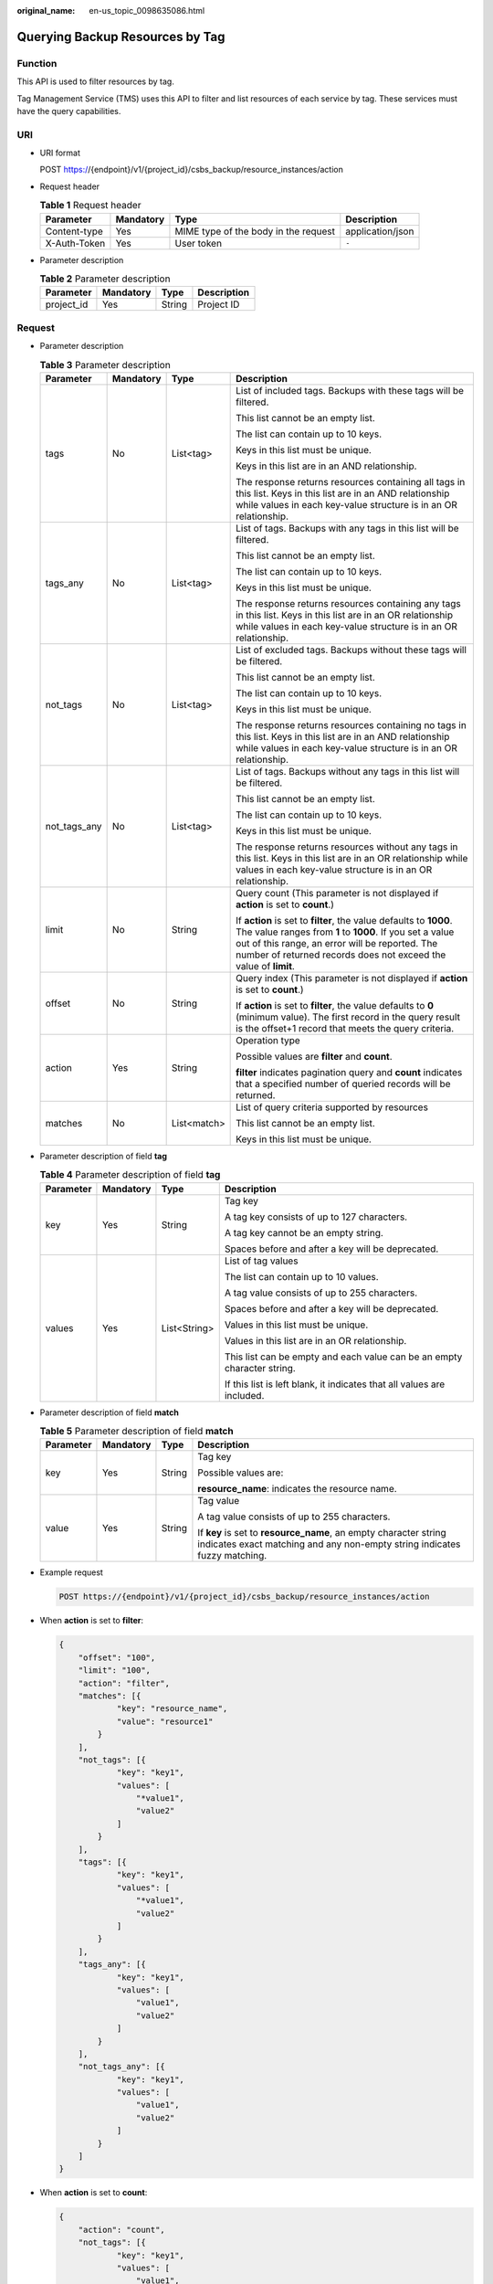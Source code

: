 :original_name: en-us_topic_0098635086.html

.. _en-us_topic_0098635086:

Querying Backup Resources by Tag
================================

Function
--------

This API is used to filter resources by tag.

Tag Management Service (TMS) uses this API to filter and list resources of each service by tag. These services must have the query capabilities.

URI
---

-  URI format

   POST https://{endpoint}/v1/{project_id}/csbs_backup/resource_instances/action

-  Request header

   .. table:: **Table 1** Request header

      +--------------+-----------+--------------------------------------+------------------+
      | Parameter    | Mandatory | Type                                 | Description      |
      +==============+===========+======================================+==================+
      | Content-type | Yes       | MIME type of the body in the request | application/json |
      +--------------+-----------+--------------------------------------+------------------+
      | X-Auth-Token | Yes       | User token                           | ``-``            |
      +--------------+-----------+--------------------------------------+------------------+

-  Parameter description

   .. table:: **Table 2** Parameter description

      ========== ========= ====== ===========
      Parameter  Mandatory Type   Description
      ========== ========= ====== ===========
      project_id Yes       String Project ID
      ========== ========= ====== ===========

Request
-------

-  Parameter description

   .. table:: **Table 3** Parameter description

      +-----------------+-----------------+-----------------+------------------------------------------------------------------------------------------------------------------------------------------------------------------------------------------------------------------------------------------------------+
      | Parameter       | Mandatory       | Type            | Description                                                                                                                                                                                                                                          |
      +=================+=================+=================+======================================================================================================================================================================================================================================================+
      | tags            | No              | List<tag>       | List of included tags. Backups with these tags will be filtered.                                                                                                                                                                                     |
      |                 |                 |                 |                                                                                                                                                                                                                                                      |
      |                 |                 |                 | This list cannot be an empty list.                                                                                                                                                                                                                   |
      |                 |                 |                 |                                                                                                                                                                                                                                                      |
      |                 |                 |                 | The list can contain up to 10 keys.                                                                                                                                                                                                                  |
      |                 |                 |                 |                                                                                                                                                                                                                                                      |
      |                 |                 |                 | Keys in this list must be unique.                                                                                                                                                                                                                    |
      |                 |                 |                 |                                                                                                                                                                                                                                                      |
      |                 |                 |                 | Keys in this list are in an AND relationship.                                                                                                                                                                                                        |
      |                 |                 |                 |                                                                                                                                                                                                                                                      |
      |                 |                 |                 | The response returns resources containing all tags in this list. Keys in this list are in an AND relationship while values in each key-value structure is in an OR relationship.                                                                     |
      +-----------------+-----------------+-----------------+------------------------------------------------------------------------------------------------------------------------------------------------------------------------------------------------------------------------------------------------------+
      | tags_any        | No              | List<tag>       | List of tags. Backups with any tags in this list will be filtered.                                                                                                                                                                                   |
      |                 |                 |                 |                                                                                                                                                                                                                                                      |
      |                 |                 |                 | This list cannot be an empty list.                                                                                                                                                                                                                   |
      |                 |                 |                 |                                                                                                                                                                                                                                                      |
      |                 |                 |                 | The list can contain up to 10 keys.                                                                                                                                                                                                                  |
      |                 |                 |                 |                                                                                                                                                                                                                                                      |
      |                 |                 |                 | Keys in this list must be unique.                                                                                                                                                                                                                    |
      |                 |                 |                 |                                                                                                                                                                                                                                                      |
      |                 |                 |                 | The response returns resources containing any tags in this list. Keys in this list are in an OR relationship while values in each key-value structure is in an OR relationship.                                                                      |
      +-----------------+-----------------+-----------------+------------------------------------------------------------------------------------------------------------------------------------------------------------------------------------------------------------------------------------------------------+
      | not_tags        | No              | List<tag>       | List of excluded tags. Backups without these tags will be filtered.                                                                                                                                                                                  |
      |                 |                 |                 |                                                                                                                                                                                                                                                      |
      |                 |                 |                 | This list cannot be an empty list.                                                                                                                                                                                                                   |
      |                 |                 |                 |                                                                                                                                                                                                                                                      |
      |                 |                 |                 | The list can contain up to 10 keys.                                                                                                                                                                                                                  |
      |                 |                 |                 |                                                                                                                                                                                                                                                      |
      |                 |                 |                 | Keys in this list must be unique.                                                                                                                                                                                                                    |
      |                 |                 |                 |                                                                                                                                                                                                                                                      |
      |                 |                 |                 | The response returns resources containing no tags in this list. Keys in this list are in an AND relationship while values in each key-value structure is in an OR relationship.                                                                      |
      +-----------------+-----------------+-----------------+------------------------------------------------------------------------------------------------------------------------------------------------------------------------------------------------------------------------------------------------------+
      | not_tags_any    | No              | List<tag>       | List of tags. Backups without any tags in this list will be filtered.                                                                                                                                                                                |
      |                 |                 |                 |                                                                                                                                                                                                                                                      |
      |                 |                 |                 | This list cannot be an empty list.                                                                                                                                                                                                                   |
      |                 |                 |                 |                                                                                                                                                                                                                                                      |
      |                 |                 |                 | The list can contain up to 10 keys.                                                                                                                                                                                                                  |
      |                 |                 |                 |                                                                                                                                                                                                                                                      |
      |                 |                 |                 | Keys in this list must be unique.                                                                                                                                                                                                                    |
      |                 |                 |                 |                                                                                                                                                                                                                                                      |
      |                 |                 |                 | The response returns resources without any tags in this list. Keys in this list are in an OR relationship while values in each key-value structure is in an OR relationship.                                                                         |
      +-----------------+-----------------+-----------------+------------------------------------------------------------------------------------------------------------------------------------------------------------------------------------------------------------------------------------------------------+
      | limit           | No              | String          | Query count (This parameter is not displayed if **action** is set to **count**.)                                                                                                                                                                     |
      |                 |                 |                 |                                                                                                                                                                                                                                                      |
      |                 |                 |                 | If **action** is set to **filter**, the value defaults to **1000**. The value ranges from **1** to **1000**. If you set a value out of this range, an error will be reported. The number of returned records does not exceed the value of **limit**. |
      +-----------------+-----------------+-----------------+------------------------------------------------------------------------------------------------------------------------------------------------------------------------------------------------------------------------------------------------------+
      | offset          | No              | String          | Query index (This parameter is not displayed if **action** is set to **count**.)                                                                                                                                                                     |
      |                 |                 |                 |                                                                                                                                                                                                                                                      |
      |                 |                 |                 | If **action** is set to **filter**, the value defaults to **0** (minimum value). The first record in the query result is the offset+1 record that meets the query criteria.                                                                          |
      +-----------------+-----------------+-----------------+------------------------------------------------------------------------------------------------------------------------------------------------------------------------------------------------------------------------------------------------------+
      | action          | Yes             | String          | Operation type                                                                                                                                                                                                                                       |
      |                 |                 |                 |                                                                                                                                                                                                                                                      |
      |                 |                 |                 | Possible values are **filter** and **count**.                                                                                                                                                                                                        |
      |                 |                 |                 |                                                                                                                                                                                                                                                      |
      |                 |                 |                 | **filter** indicates pagination query and **count** indicates that a specified number of queried records will be returned.                                                                                                                           |
      +-----------------+-----------------+-----------------+------------------------------------------------------------------------------------------------------------------------------------------------------------------------------------------------------------------------------------------------------+
      | matches         | No              | List<match>     | List of query criteria supported by resources                                                                                                                                                                                                        |
      |                 |                 |                 |                                                                                                                                                                                                                                                      |
      |                 |                 |                 | This list cannot be an empty list.                                                                                                                                                                                                                   |
      |                 |                 |                 |                                                                                                                                                                                                                                                      |
      |                 |                 |                 | Keys in this list must be unique.                                                                                                                                                                                                                    |
      +-----------------+-----------------+-----------------+------------------------------------------------------------------------------------------------------------------------------------------------------------------------------------------------------------------------------------------------------+

-  Parameter description of field **tag**

   .. table:: **Table 4** Parameter description of field **tag**

      +-----------------+-----------------+-----------------+-------------------------------------------------------------------------+
      | Parameter       | Mandatory       | Type            | Description                                                             |
      +=================+=================+=================+=========================================================================+
      | key             | Yes             | String          | Tag key                                                                 |
      |                 |                 |                 |                                                                         |
      |                 |                 |                 | A tag key consists of up to 127 characters.                             |
      |                 |                 |                 |                                                                         |
      |                 |                 |                 | A tag key cannot be an empty string.                                    |
      |                 |                 |                 |                                                                         |
      |                 |                 |                 | Spaces before and after a key will be deprecated.                       |
      +-----------------+-----------------+-----------------+-------------------------------------------------------------------------+
      | values          | Yes             | List<String>    | List of tag values                                                      |
      |                 |                 |                 |                                                                         |
      |                 |                 |                 | The list can contain up to 10 values.                                   |
      |                 |                 |                 |                                                                         |
      |                 |                 |                 | A tag value consists of up to 255 characters.                           |
      |                 |                 |                 |                                                                         |
      |                 |                 |                 | Spaces before and after a key will be deprecated.                       |
      |                 |                 |                 |                                                                         |
      |                 |                 |                 | Values in this list must be unique.                                     |
      |                 |                 |                 |                                                                         |
      |                 |                 |                 | Values in this list are in an OR relationship.                          |
      |                 |                 |                 |                                                                         |
      |                 |                 |                 | This list can be empty and each value can be an empty character string. |
      |                 |                 |                 |                                                                         |
      |                 |                 |                 | If this list is left blank, it indicates that all values are included.  |
      +-----------------+-----------------+-----------------+-------------------------------------------------------------------------+

-  Parameter description of field **match**

   .. table:: **Table 5** Parameter description of field **match**

      +-----------------+-----------------+-----------------+-----------------------------------------------------------------------------------------------------------------------------------------------+
      | Parameter       | Mandatory       | Type            | Description                                                                                                                                   |
      +=================+=================+=================+===============================================================================================================================================+
      | key             | Yes             | String          | Tag key                                                                                                                                       |
      |                 |                 |                 |                                                                                                                                               |
      |                 |                 |                 | Possible values are:                                                                                                                          |
      |                 |                 |                 |                                                                                                                                               |
      |                 |                 |                 | **resource_name**: indicates the resource name.                                                                                               |
      +-----------------+-----------------+-----------------+-----------------------------------------------------------------------------------------------------------------------------------------------+
      | value           | Yes             | String          | Tag value                                                                                                                                     |
      |                 |                 |                 |                                                                                                                                               |
      |                 |                 |                 | A tag value consists of up to 255 characters.                                                                                                 |
      |                 |                 |                 |                                                                                                                                               |
      |                 |                 |                 | If **key** is set to **resource_name**, an empty character string indicates exact matching and any non-empty string indicates fuzzy matching. |
      +-----------------+-----------------+-----------------+-----------------------------------------------------------------------------------------------------------------------------------------------+

-  Example request

   .. code-block:: text

      POST https://{endpoint}/v1/{project_id}/csbs_backup/resource_instances/action

-  When **action** is set to **filter**:

   .. code-block::

      {
          "offset": "100",
          "limit": "100",
          "action": "filter",
          "matches": [{
                  "key": "resource_name",
                  "value": "resource1"
              }
          ],
          "not_tags": [{
                  "key": "key1",
                  "values": [
                      "*value1",
                      "value2"
                  ]
              }
          ],
          "tags": [{
                  "key": "key1",
                  "values": [
                      "*value1",
                      "value2"
                  ]
              }
          ],
          "tags_any": [{
                  "key": "key1",
                  "values": [
                      "value1",
                      "value2"
                  ]
              }
          ],
          "not_tags_any": [{
                  "key": "key1",
                  "values": [
                      "value1",
                      "value2"
                  ]
              }
          ]
      }

-  When **action** is set to **count**:

   .. code-block::

      {
          "action": "count",
          "not_tags": [{
                  "key": "key1",
                  "values": [
                      "value1",
                      "*value2"
                  ]
              }
          ],
          "tags": [{
                  "key": "key1",
                  "values": [
                      "value1",
                      "value2"
                  ]
              }
          ],
          "tags_any": [{
                  "key": "key1",
                  "values": [
                      "value1",
                      "value2"
                  ]
              }
          ],
          "not_tags_any": [{
                  "key": "key1",
                  "values": [
                      "value1",
                      "value2"
                  ]
              }
          ],
          "matches": [{
                  "key": "resource_name",
                  "value": "resource1"
              }
          ]
      }

Response
--------

-  Parameter description

   .. table:: **Table 6** Parameter description

      +-------------+----------------+------------------------------------------------------------------------------------------------+
      | Parameter   | Type           | Description                                                                                    |
      +=============+================+================================================================================================+
      | resources   | List<resource> | List of matched resources (This parameter is not displayed if **action** is set to **count**.) |
      +-------------+----------------+------------------------------------------------------------------------------------------------+
      | total_count | Integer        | Total number of matched resources                                                              |
      +-------------+----------------+------------------------------------------------------------------------------------------------+

-  Parameter description of field **resource**

   .. table:: **Table 7** Parameter description of field **resource**

      +-----------------------+-----------------------+------------------------------------+
      | Parameter             | Type                  | Description                        |
      +=======================+=======================+====================================+
      | resource_id           | String                | Resource ID                        |
      +-----------------------+-----------------------+------------------------------------+
      | resource_detail       | Object                | Resource details                   |
      |                       |                       |                                    |
      |                       |                       | Backup details, including **tags** |
      +-----------------------+-----------------------+------------------------------------+
      | tags                  | List<resource_tag>    | Tag list                           |
      +-----------------------+-----------------------+------------------------------------+
      | resource_name         | String                | Resource name                      |
      +-----------------------+-----------------------+------------------------------------+

-  Parameter description of field **resource_detail**

   .. table:: **Table 8** Parameter description of field **resource_detail**

      +-----------------------+-----------------------+-------------------------------------------------------------------------------------------------------------------------------+
      | Parameter             | Type                  | Description                                                                                                                   |
      +=======================+=======================+===============================================================================================================================+
      | checkpoint_id         | String                | Backup record ID                                                                                                              |
      +-----------------------+-----------------------+-------------------------------------------------------------------------------------------------------------------------------+
      | created_at            | String                | Creation time, for example, **2017-04-18T01:21:52.701973**                                                                    |
      +-----------------------+-----------------------+-------------------------------------------------------------------------------------------------------------------------------+
      | extend_info           | Dict                  | Extension information                                                                                                         |
      +-----------------------+-----------------------+-------------------------------------------------------------------------------------------------------------------------------+
      | id                    | String                | Backup ID                                                                                                                     |
      +-----------------------+-----------------------+-------------------------------------------------------------------------------------------------------------------------------+
      | name                  | String                | Backup name                                                                                                                   |
      +-----------------------+-----------------------+-------------------------------------------------------------------------------------------------------------------------------+
      | resource_id           | String                | Backup object ID                                                                                                              |
      +-----------------------+-----------------------+-------------------------------------------------------------------------------------------------------------------------------+
      | status                | String                | Backup status                                                                                                                 |
      |                       |                       |                                                                                                                               |
      |                       |                       | Value range: waiting_protect, protecting, available, waiting_restore, restoring, error, waiting_delete, deleting, and deleted |
      +-----------------------+-----------------------+-------------------------------------------------------------------------------------------------------------------------------+
      | updated_at            | String                | Modification time, for example, **2017-04-18T01:21:52.701973**                                                                |
      +-----------------------+-----------------------+-------------------------------------------------------------------------------------------------------------------------------+
      | backup_data           | Dict                  | VM metadata                                                                                                                   |
      +-----------------------+-----------------------+-------------------------------------------------------------------------------------------------------------------------------+
      | description           | string                | Backup description                                                                                                            |
      +-----------------------+-----------------------+-------------------------------------------------------------------------------------------------------------------------------+
      | tags                  | List<resource_tag>    | Tag list                                                                                                                      |
      +-----------------------+-----------------------+-------------------------------------------------------------------------------------------------------------------------------+
      | resource_type         | String                | Backup object type                                                                                                            |
      +-----------------------+-----------------------+-------------------------------------------------------------------------------------------------------------------------------+

-  Parameter description of field **extend_info**

   .. table:: **Table 9** Parameter description of field **extend_info**

      +------------------------+-----------------------+-----------------------------------------------------------------------------+
      | Parameter              | Type                  | Description                                                                 |
      +========================+=======================+=============================================================================+
      | auto_trigger           | Boolean               | Whether automatic trigger is enabled                                        |
      +------------------------+-----------------------+-----------------------------------------------------------------------------+
      | average_speed          | Integer               | Average speed                                                               |
      +------------------------+-----------------------+-----------------------------------------------------------------------------+
      | copy_from              | String                | This parameter is left blank by default.                                    |
      +------------------------+-----------------------+-----------------------------------------------------------------------------+
      | copy_status            | String                | This parameter is left blank by default.                                    |
      +------------------------+-----------------------+-----------------------------------------------------------------------------+
      | fail_code              | fail_code             | Error code                                                                  |
      +------------------------+-----------------------+-----------------------------------------------------------------------------+
      | fail_op                | String                | Type of the failed operation                                                |
      |                        |                       |                                                                             |
      |                        |                       | Enum: [backup, restore, delete, verify, copy]                               |
      +------------------------+-----------------------+-----------------------------------------------------------------------------+
      | fail_reason            | String                | Description of the failure cause                                            |
      +------------------------+-----------------------+-----------------------------------------------------------------------------+
      | image_type             | String                | Backup type                                                                 |
      +------------------------+-----------------------+-----------------------------------------------------------------------------+
      | incremental            | Boolean               | Whether incremental backup is used                                          |
      +------------------------+-----------------------+-----------------------------------------------------------------------------+
      | progress               | Integer               | Backup progress. The value is an integer ranging from 0 to 100.             |
      +------------------------+-----------------------+-----------------------------------------------------------------------------+
      | resource_az            | String                | AZ to which the backup resource belongs                                     |
      +------------------------+-----------------------+-----------------------------------------------------------------------------+
      | resource_name          | String                | Backup object name                                                          |
      +------------------------+-----------------------+-----------------------------------------------------------------------------+
      | resource_type          | String                | Backup object type                                                          |
      +------------------------+-----------------------+-----------------------------------------------------------------------------+
      | size                   | Integer               | Backup capacity                                                             |
      +------------------------+-----------------------+-----------------------------------------------------------------------------+
      | space_saving_ratio     | Integer               | Space saving rate                                                           |
      +------------------------+-----------------------+-----------------------------------------------------------------------------+
      | volume_backups         | List<volume_backup>   | Disk backup list                                                            |
      +------------------------+-----------------------+-----------------------------------------------------------------------------+
      | finished_at            | String                | Backup completion time, for example, **2017-04-18T01:21:52.701973**         |
      +------------------------+-----------------------+-----------------------------------------------------------------------------+
      | supported_restore_mode | String                | Restoration mode. Possible values are **na**, **snapshot**, and **backup**. |
      |                        |                       |                                                                             |
      |                        |                       | **snapshot**: Data is restored from snapshots of the disks of the server.   |
      |                        |                       |                                                                             |
      |                        |                       | **backup**: Data is restored from backups of the disks of the server.       |
      |                        |                       |                                                                             |
      |                        |                       | **na**: Restoration is not supported.                                       |
      +------------------------+-----------------------+-----------------------------------------------------------------------------+
      | tags                   | List<resource_tag>    | Tag list                                                                    |
      +------------------------+-----------------------+-----------------------------------------------------------------------------+

-  Parameter description of field **backup_data**

   .. table:: **Table 10** Parameter description of field **backup_data**

      +--------------------------+-----------------------+----------------------------------------------------------------------------------------------------------------------+
      | Parameter                | Type                  | Description                                                                                                          |
      +==========================+=======================+======================================================================================================================+
      | \__openstack_region_name | String                | Name of the AZ where the ECS resides                                                                                 |
      +--------------------------+-----------------------+----------------------------------------------------------------------------------------------------------------------+
      | cloudservicetype         | String                | ECS type                                                                                                             |
      +--------------------------+-----------------------+----------------------------------------------------------------------------------------------------------------------+
      | disk                     | String                | System disk size corresponding to the ECS specifications                                                             |
      +--------------------------+-----------------------+----------------------------------------------------------------------------------------------------------------------+
      | imagetype                | String                | Image type. Possible values are **gold** (public image), **private** (private image), and **market** (market image). |
      |                          |                       |                                                                                                                      |
      |                          |                       | Enum: [gold, private, market]                                                                                        |
      +--------------------------+-----------------------+----------------------------------------------------------------------------------------------------------------------+
      | ram                      | String                | Memory size of the ECS, in MB                                                                                        |
      +--------------------------+-----------------------+----------------------------------------------------------------------------------------------------------------------+
      | vcpus                    | String                | CPU cores corresponding to the ECS                                                                                   |
      +--------------------------+-----------------------+----------------------------------------------------------------------------------------------------------------------+
      | eip                      | String                | Elastic IP address of the ECS                                                                                        |
      +--------------------------+-----------------------+----------------------------------------------------------------------------------------------------------------------+
      | private_ip               | String                | Internal IP address of the ECS                                                                                       |
      +--------------------------+-----------------------+----------------------------------------------------------------------------------------------------------------------+

-  Parameter description of field **image_data**

   .. table:: **Table 11** Parameter description of field **image_data**

      ========= ====== ===========
      Parameter Type   Description
      ========= ====== ===========
      image_id  String Image ID
      ========= ====== ===========

-  Parameter description of field **fail_code**

   .. table:: **Table 12** Parameter description of field **fail_code**

      =========== ====== =================
      Parameter   Type   Description
      =========== ====== =================
      Code        Long   Error code
      Description String Error description
      =========== ====== =================

-  Parameter description of field **volume_backup**

   .. table:: **Table 13** Parameter description of field **volume_backup**

      +-----------------------+-----------------------+-------------------------------------------------------+
      | Parameter             | Type                  | Description                                           |
      +=======================+=======================+=======================================================+
      | average_speed         | Integer               | Average speed                                         |
      +-----------------------+-----------------------+-------------------------------------------------------+
      | bootable              | Boolean               | Whether the disk functions as a system disk           |
      +-----------------------+-----------------------+-------------------------------------------------------+
      | id                    | String                | Cinder backup ID                                      |
      +-----------------------+-----------------------+-------------------------------------------------------+
      | image_type            | String                | Backup set type                                       |
      |                       |                       |                                                       |
      |                       |                       | Enum:[ backup]                                        |
      +-----------------------+-----------------------+-------------------------------------------------------+
      | incremental           | Boolean               | Whether incremental backup is used                    |
      +-----------------------+-----------------------+-------------------------------------------------------+
      | name                  | String                | Disk backup name                                      |
      +-----------------------+-----------------------+-------------------------------------------------------+
      | size                  | Integer               | Accumulated size (MB) of backups                      |
      +-----------------------+-----------------------+-------------------------------------------------------+
      | source_volume_id      | String                | Source disk ID                                        |
      +-----------------------+-----------------------+-------------------------------------------------------+
      | source_volume_size    | Integer               | Source disk size in GB                                |
      +-----------------------+-----------------------+-------------------------------------------------------+
      | space_saving_ratio    | Integer               | Space saving rate                                     |
      +-----------------------+-----------------------+-------------------------------------------------------+
      | status                | String                | Status                                                |
      +-----------------------+-----------------------+-------------------------------------------------------+
      | source_volume_name    | String                | Source disk name                                      |
      +-----------------------+-----------------------+-------------------------------------------------------+
      | snapshot_id           | String                | ID of the snapshot from which the backup is generated |
      +-----------------------+-----------------------+-------------------------------------------------------+

-  Parameter description of field **resource_tag**

   .. table:: **Table 14** Parameter description of field **resource_tag**

      +-----------------------+-----------------------+------------------------------------------------------------------------+
      | Parameter             | Type                  | Description                                                            |
      +=======================+=======================+========================================================================+
      | key                   | String                | Tag key                                                                |
      |                       |                       |                                                                        |
      |                       |                       | It consists of up to 36 characters.                                    |
      |                       |                       |                                                                        |
      |                       |                       | It cannot be an empty string.                                          |
      |                       |                       |                                                                        |
      |                       |                       | It can contain only letters, digits, hyphens (-), and underscores (_). |
      +-----------------------+-----------------------+------------------------------------------------------------------------+
      | value                 | String                | Tag value                                                              |
      |                       |                       |                                                                        |
      |                       |                       | It consists of up to 43 characters.                                    |
      |                       |                       |                                                                        |
      |                       |                       | It can be an empty string.                                             |
      |                       |                       |                                                                        |
      |                       |                       | It can contain only letters, digits, hyphens (-), and underscores (_). |
      +-----------------------+-----------------------+------------------------------------------------------------------------+

-  Example response

   When **action** is set to **filter**:

   .. code-block::

      {
          "status":"aviable",
          "backup_data":{
              "eip":"",
              "cloudservicetype":"QEMU",
              "ram":1024,
              "__openstack_region_name":"",
              "vcpus":1,
              "private_ip":"",
              "disk":0,
              "imagetype":"gold"
          },
          "periodic_type":null,
          "name":"manualbk_ea67",
          "resource_id":"58482e0b-a357-4125-bdad-102f796b0e0c",
          "created_at":"2020-02-11T06:34:43.897750",
          "checkpoint_id":"ee45c782-71f8-4265-8392-e31fc701836c",
          "replication_records":[

          ],
          "updated_at":"2020-02-11T06:38:29.765609",
          "protected_at":"2020-02-11T06:30:26.000000",
          "tags":[

          ],
          "extend_info":{
              "auto_trigger":false,
              "finished_at":"2020-02-11T06:38:29.748932",
              "volume_backups":[

              ],
              "incremental":true,
              "copy_from":null,
              "dec_size":0,
              "size":0,
              "resource_az":"br-iaas-odin1b",
              "copy_status":"na",
              "image_type":"backup",
              "average_speed":0,
              "taskid":"e9c97c75-59fa-4b99-8b4b-1dd991dbba33",
              "progress":8,
              "resource_type":"OS::Nova::Server"
          },
          "progress":null,
          "expired_at":null,
          "id":"a6d04e0e-0121-41d1-8371-eaeab14482f8",
          "resource_type":"OS::Nova::Server",
          "description":"--"
      }

   When **action** is set to **count**:

   .. code-block::

      {
          total_count": 1000
      }

Status Codes
------------

-  Normal

   =========== ===========
   Status Code Description
   =========== ===========
   200         OK
   =========== ===========

-  Abnormal

   =========== =====================================================
   Status Code Description
   =========== =====================================================
   400         Invalid parameters.
   401         Authentication failed.
   403         You do not have permission to perform this operation.
   404         The requested resource was not found.
   500         A system exception occurs.
   =========== =====================================================

Error Codes
-----------

For details, see :ref:`Error Codes <en-us_topic_0071888297>`.
